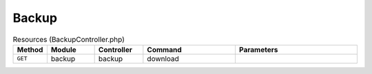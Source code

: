 Backup
~~~~~~

.. csv-table:: Resources (BackupController.php)
   :header: "Method", "Module", "Controller", "Command", "Parameters"
   :widths: 4, 15, 15, 30, 40

    "``GET``","backup","backup","download",""
